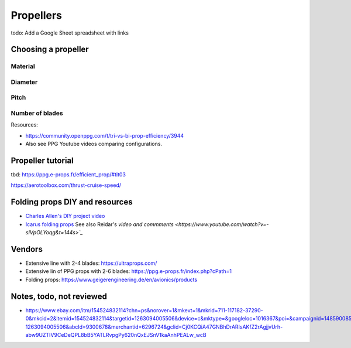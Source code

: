 ************************************************
Propellers
************************************************

.. image:: images/uc2.gif

todo: Add a Google Sheet spreadsheet with links


Choosing a propeller
==========================

Material 
--------------------

Diameter
-----------------

Pitch
------------------

Number of blades
---------------------------

Resources: 

* https://community.openppg.com/t/tri-vs-bi-prop-efficiency/3944
* Also see PPG Youtube videos comparing configurations.


Propeller tutorial
==========================

tbd: https://ppg.e-props.fr/efficient_prop/#tit03

https://aerotoolbox.com/thrust-cruise-speed/


Folding props DIY and resources
============================================

* `Charles Allen's DIY project video <https://www.youtube.com/watch?v=cyBJLpHkc7A>`_
* `Icarus folding props <https://icare-icarus.3dcartstores.com/RASA-CFK-3-Blades-Propeller-Folding-342225-MAG-CAD-BIG_p_852.html>`_ See also Reidar's `video and commments <https://www.youtube.com/watch?v=-sIVpOLYoqg&t=144s>`_`

Vendors
==================

* Extensive line with 2-4 blades: https://ultraprops.com/
* Extensive lin of PPG props with 2-6 blades: https://ppg.e-props.fr/index.php?cPath=1
* Folding props: https://www.geigerengineering.de/en/avionics/products


Notes, todo, not reviewed
=================================

* https://www.ebay.com/itm/154524832114?chn=ps&norover=1&mkevt=1&mkrid=711-117182-37290-0&mkcid=2&itemid=154524832114&targetid=1263094005506&device=c&mktype=&googleloc=1016367&poi=&campaignid=14859008593&mkgroupid=130497710760&rlsatarget=pla-1263094005506&abcId=9300678&merchantid=6296724&gclid=Cj0KCQiA47GNBhDrARIsAKfZ2rAgjjvUrh-abw9UZTIV9CeDeQPL8bB5YATLRvpgPy620nQxEJSnV1kaAnhPEALw_wcB
